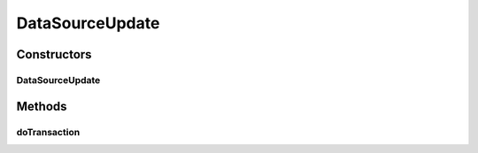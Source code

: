 .. java:import:: hk.hku.cecid.piazza.commons.dao DAOException

.. java:import:: java.sql PreparedStatement

DataSourceUpdate
================

.. java:package:: hk.hku.cecid.piazza.commons.dao.ds
   :noindex:

.. java:type::  class DataSourceUpdate extends DataSourceProcess

   DataSourceUpdate is a data source DAO process which handles a SQL update process.

   :author: Hugo Y. K. Lam

Constructors
------------
DataSourceUpdate
^^^^^^^^^^^^^^^^

.. java:constructor::  DataSourceUpdate(DataSourceDAO dao, DataSourceTransaction transaction, String sql, Object[][] params)
   :outertype: DataSourceUpdate

   Creates a new instance of DataSourceUpdate.

   :param dao: the DAO to which this process correspond.
   :param transaction: the transaction for this process.
   :param sql: the SQL update statement.
   :param params: the parameter values used by the specified SQL statement. The number, format, and sequence of the parameter values should match the statement. null if there is no parameter for the statement and multiple sets if it is a batch update.

Methods
-------
doTransaction
^^^^^^^^^^^^^

.. java:method:: protected void doTransaction(DataSourceTransaction tx) throws DAOException
   :outertype: DataSourceUpdate

   Executes the update and stores the result as an array of integers which indicates the update results.

   :throws DAOException: if unable to execute the update.

   **See also:** :java:ref:`hk.hku.cecid.piazza.commons.dao.ds.DataSourceProcess.doTransaction(DataSourceTransaction)`

